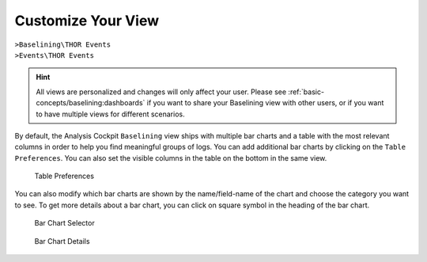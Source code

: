 .. Index:: Baselining View

Customize Your View
-------------------

| ``>Baselining\THOR Events``
| ``>Events\THOR Events``

.. hint:: 
   All views are personalized and changes will only affect your user.
   Please see :ref:`basic-concepts/baselining:dashboards`
   if you want to share your Baselining view with other users, or if you
   want to have multiple views for different scenarios.

By default, the Analysis Cockpit ``Baselining`` view ships with multiple bar
charts and a table with the most relevant columns in order to help you find
meaningful groups of logs. You can add additional bar charts by clicking on
the ``Table Preferences``. You can also set the visible columns in the table
on the bottom in the same view.

.. figure:: ../images/cockpit_chart_preferences.png
   :alt: Table Preferences

   Table Preferences

You can also modify which bar charts are shown by the name/field-name of the chart
and choose the category you want to see. To get more details about a bar chart, you
can click on square symbol in the heading of the bar chart.

.. figure:: ../images/cockpit_bar_chart_selector.png
   :alt: Bar Chart Selector

   Bar Chart Selector

.. figure:: ../images/cockpit_bar_chart_details.png
   :alt: Bar Chart Details

   Bar Chart Details
